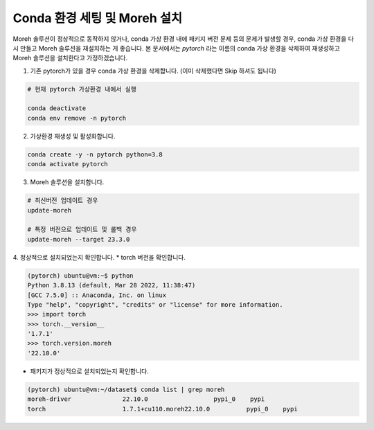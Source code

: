 Conda 환경 세팅 및 Moreh 설치
==================================

Moreh 솔루션이 정상적으로 동작하지 않거나, conda 가상 환경 내에 패키지 버전 문제 등의 문제가 발생할 경우, conda 가상 환경을 다시 만들고 Moreh 솔루션을 재설치하는 게 좋습니다. 본 문서에서는 `pytorch` 라는 이름의 conda 가상 환경을 삭제하여 재생성하고 Moreh 솔루션을 설치한다고 가정하겠습니다.

1. 기존 pytorch가 있을 경우 conda 가상 환경을 삭제합니다. (이미 삭제했다면 Skip 하셔도 됩니다)

.. code-block:: bash
  
    # 현재 pytorch 가상환경 내에서 실행

    conda deactivate
    conda env remove -n pytorch


2. 가상환경 재생성 및 활성화합니다.

.. code-block:: bash
  
    conda create -y -n pytorch python=3.8
    conda activate pytorch


3. Moreh 솔루션을 설치합니다.

.. code-block:: bash
  
    # 최신버전 업데이트 경우
    update-moreh

    # 특정 버전으로 업데이트 및 롤백 경우
    update-moreh --target 23.3.0

4. 정상적으로 설치되었는지 확인합니다.
* torch 버전을 확인합니다.

.. code-block:: bash

    (pytorch) ubuntu@vm:~$ python
    Python 3.8.13 (default, Mar 28 2022, 11:38:47)
    [GCC 7.5.0] :: Anaconda, Inc. on linux
    Type "help", "copyright", "credits" or "license" for more information.
    >>> import torch
    >>> torch.__version__
    '1.7.1'
    >>> torch.version.moreh
    '22.10.0'


* 패키지가 정상적으로 설치되었는지 확인합니다.


.. code-block:: bash

    (pytorch) ubuntu@vm:~/dataset$ conda list | grep moreh
    moreh-driver              22.10.0                  pypi_0    pypi
    torch                     1.7.1+cu110.moreh22.10.0          pypi_0    pypi